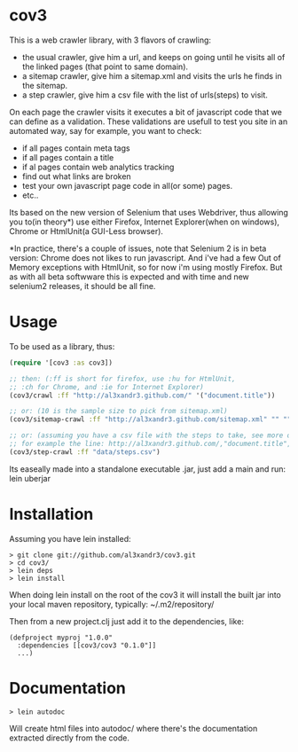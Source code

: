 * cov3

This is a web crawler library, with 3 flavors of crawling:
- the usual crawler, give him a url, and keeps on going until
  he visits all of the linked pages (that point to same domain).
- a sitemap crawler, give him a sitemap.xml and visits the urls
  he finds in the sitemap.
- a step crawler, give him a csv file with the list of urls(steps) to
  visit.

On each page the crawler visits it executes a bit of javascript code
that we can define as a validation.
These validations are usefull to test you site in an automated way,
say for example, you want to check:
- if all pages contain meta tags
- if all pages contain a title
- if al pages contain web analytics tracking
- find out what links are broken
- test your own javascript page code in all(or some)
  pages.
- etc..

Its based on the new version of Selenium that uses Webdriver, thus
allowing you to(in theory*) use either Firefox, Internet Explorer(when
on windows), Chrome or HtmlUnit(a GUI-Less browser).

*In practice, there's a couple of issues, note that Selenium 2 is in
beta version: Chrome does not likes to run javascript. And i've had a
few Out of Memory exceptions with HtmlUnit, so for now i'm using
mostly Firefox. But as with all beta softwware this is expected and
with time and new selenium2 releases, it should be all fine.

* Usage

To be used as a library, thus:

#+BEGIN_SRC clojure
(require '[cov3 :as cov3])

;; then: (:ff is short for firefox, use :hu for HtmlUnit,
;; :ch for Chrome, and :ie for Internet Explorer)
(cov3/crawl :ff "http://al3xandr3.github.com/" '("document.title"))

;; or: (10 is the sample size to pick from sitemap.xml)
(cov3/sitemap-crawl :ff "http://al3xandr3.github.com/sitemap.xml" "" "" 10 '("document.title"))

;; or: (assuming you have a csv file with the steps to take, see more on documentation)
;; for example the line: http://al3xandr3.github.com/,"document.title",,
(cov3/step-crawl :ff "data/steps.csv")
#+END_SRC

Its easeally made into a standalone executable .jar, just add a main
and run: lein uberjar

* Installation

Assuming you have lein installed:

#+BEGIN_SRC shell
> git clone git://github.com/al3xandr3/cov3.git
> cd cov3/
> lein deps
> lein install
#+END_SRC

When doing lein install on the root of the cov3 it will install the
built jar into your local maven repository, typically:
~/.m2/repository/

Then from a new project.clj just add it to the dependencies, like:

#+BEGIN_EXAMPLE
(defproject myproj "1.0.0"
  :dependencies [[cov3/cov3 "0.1.0"]]
  ...)
#+END_EXAMPLE

* Documentation

#+BEGIN_SRC shell
> lein autodoc
#+END_SRC

Will create html files into autodoc/ where there's the
documentation extracted directly from the code.

